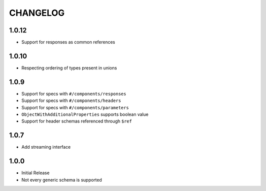 =========
CHANGELOG
=========

1.0.12
======

* Support for responses as common references


1.0.10
======

* Respecting ordering of types present in unions


1.0.9
=====

* Support for specs with ``#/components/responses``
* Support for specs with ``#/components/headers``
* Support for specs with ``#/components/parameters``
* ``ObjectWithAdditionalProperties`` supports boolean value
* Support for header schemas referenced through ``$ref``

1.0.7
=====

* Add streaming interface

1.0.0
=====

* Initial Release
* Not every generic schema is supported

